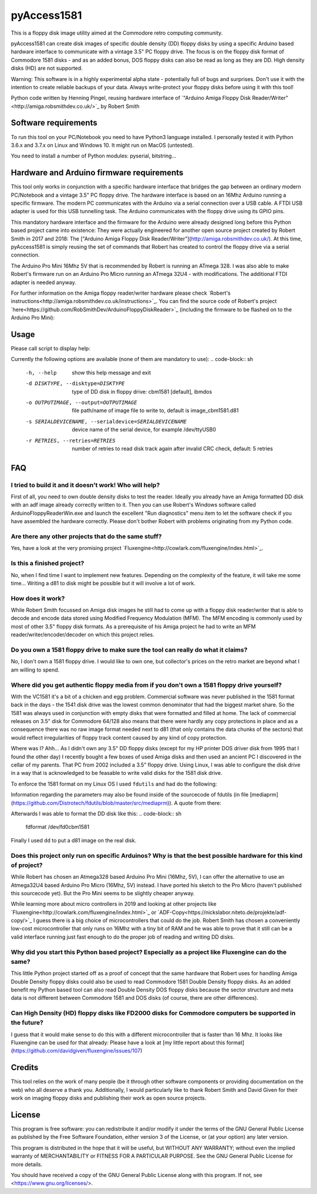 pyAccess1581
==============

This is a floppy disk image utility aimed at the Commodore retro computing community.

pyAccess1581 can create disk images of specific double density (DD) floppy disks by using a specific Arduino based hardware interface to communicate with a vintage 3.5" PC floppy drive. The focus is on the floppy disk format of Commodore 1581 disks - and as an added bonus, DOS floppy disks can also be read as long as they are DD. High density disks (HD) are not supported.

Warning: This software is in a highly experimental alpha state - potentially full of bugs and surprises. Don't use it with the intention to create reliable backups of your data. Always write-protect your floppy disks before using it with this tool!

Python code written by Henning Pingel, reusing hardware interface of `"Arduino Amiga Floppy Disk Reader/Writer"<http://amiga.robsmithdev.co.uk/>`_ by Robert Smith

Software requirements
---------------------

To run this tool on your PC/Notebook you need to have Python3 language installed. I personally tested it with Python 3.6.x and 3.7.x on Linux and Windows 10. It might run on MacOS (untested).

You need to install a number of Python modules: pyserial, bitstring...

Hardware and Arduino firmware requirements
------------------------------------------

This tool only works in conjunction with a specific hardware interface that bridges the gap between an ordinary modern PC/Notebook and a vintage 3.5" PC floppy drive. The hardware interface is based on an 16Mhz Arduino running a specific firmware. The modern PC communicates with the Arduino via a serial connection over a USB cable. A FTDI USB adapter is used for this USB tunnelling task. The Arduino communicates with the floppy drive using its GPIO pins.

This mandatory hardware interface and the firmware for the Arduino were already designed long before this Python based project came into existence: They were actually engineered for another open source project created by Robert Smith in 2017 and 2018: The ["Arduino Amiga Floppy Disk Reader/Writer"](http://amiga.robsmithdev.co.uk/). At this time, pyAccess1581 is simply reusing the set of commands that Robert has created to control the floppy drive via a serial connection.

The Arduino Pro Mini 16Mhz 5V that is recommended by Robert is running an ATmega 328. I was also able to make Robert's firmware run on an Arduino Pro Micro running an ATmega 32U4 - with modifications. The additional FTDI adapter is needed anyway.

For further information on the Amiga floppy reader/writer hardware please check `Robert's instructions<http://amiga.robsmithdev.co.uk/instructions>`_. You can find the source code of Robert's project `here<https://github.com/RobSmithDev/ArduinoFloppyDiskReader>`_ (including the firmware to be flashed on to the Arduino Pro Mini):

Usage
-----

Please call script to display help:

.. code-block:: sh
    $ python3 disk2image.py -h

Currently the following options are available (none of them are mandatory to use):
.. code-block:: sh
    -h, --help            show this help message and exit
    -d DISKTYPE, --disktype=DISKTYPE
                          type of DD disk in floppy drive: cbm1581 [default],
                          ibmdos
    -o OUTPUTIMAGE, --output=OUTPUTIMAGE
                          file path/name of image file to write to, default is
                          image_cbm1581.d81
    -s SERIALDEVICENAME, --serialdevice=SERIALDEVICENAME
                          device name of the serial device, for example
                          /dev/ttyUSB0
    -r RETRIES, --retries=RETRIES
                          number of retries to read disk track again after
                          invalid CRC check, default: 5 retries
FAQ
---

I tried to build it and it doesn't work! Who will help?
^^^^^^^^^^^^^^^^^^^^^^^^^^^^^^^^^^^^^^^^^^^^^^^^^^^^^^^

First of all, you need to own double density disks to test the reader. Ideally you already have an Amiga formatted DD disk with an adf image already correctly written to it. Then you can use Robert's Windows software called ArduinoFloppyReaderWin.exe and launch the excellent "Run diagnostics" menu item to let the software check if you have assembled the hardware correctly. Please don't bother Robert with problems originating from my Python code.

Are there any other projects that do the same stuff?
^^^^^^^^^^^^^^^^^^^^^^^^^^^^^^^^^^^^^^^^^^^^^^^^^^^^

Yes, have a look at the very promising project `Fluxengine<http://cowlark.com/fluxengine/index.html>`_.

Is this a finished project?
^^^^^^^^^^^^^^^^^^^^^^^^^^^

No, when I find time I want to implement new features. Depending on the complexity of the feature, it will take me some time... Writing a d81 to disk might be possible but it will involve a lot of work.

How does it work?
^^^^^^^^^^^^^^^^^

While Robert Smith focussed on Amiga disk images he still had to come up with a floppy disk reader/writer that is able to decode and encode data stored using Modified Frequency Modulation (MFM). The MFM encoding is commonly used by most of other 3.5" floppy disk formats. As a prerequisite of his Amiga project he had to write an MFM reader/writer/encoder/decoder on which this project relies.

Do you own a 1581 floppy drive to make sure the tool can really do what it claims?
^^^^^^^^^^^^^^^^^^^^^^^^^^^^^^^^^^^^^^^^^^^^^^^^^^^^^^^^^^^^^^^^^^^^^^^^^^^^^^^^^^

No, I don't own a 1581 floppy drive. I would like to own one, but collector's prices on the retro market are beyond what I am willing to spend.

Where did you get authentic floppy media from if you don't own a 1581 floppy drive yourself?
^^^^^^^^^^^^^^^^^^^^^^^^^^^^^^^^^^^^^^^^^^^^^^^^^^^^^^^^^^^^^^^^^^^^^^^^^^^^^^^^^^^^^^^^^^^^

With the VC1581 it's a bit of a chicken and egg problem. Commercial software was never published in the 1581 format back in the days - the 1541 disk drive was the lowest common denominator that had the biggest market share. So the 1581 was always used in conjunction with empty disks that were formatted and filled at home. The lack of commercial releases on 3.5" disk for Commodore 64/128 also means that there were hardly any copy protections in place and as a consequence there was no raw image format needed next to d81 (that only contains the data chunks of the sectors) that would reflect irregularities of floppy track content caused by any kind of copy protection.

Where was I? Ahh... As I didn't own any 3.5" DD floppy disks (except for my HP printer DOS driver disk from 1995 that I found the other day) I recently bought a few boxes of used Amiga disks and then used an ancient PC I discovered in the cellar of my parents. That PC from 2002 included a 3.5" floppy drive. Using Linux, I was able to configure the disk drive in a way that is acknowledged to be feasable to write valid disks for the 1581 disk drive.

To enforce the 1581 format on my Linux OS I used ``fdutils`` and had do the following:

.. code-block:: sh
    mknod /dev/fd0cbm1581 b 2 124
    setfdprm /dev/fd0cbm1581 DD DS sect=10 cyl=80 swapsides
    floppycontrol /dev/fd0 -A 31,7,8,4,25,28,22,21

Information regarding the parameters may also be found inside of the sourcecode of fdutils (in  file [mediaprm](https://github.com/Distrotech/fdutils/blob/master/src/mediaprm)). A quote from there:

.. code-block:: sh
    #Commodore 1581 (the 3 1/2 drive of the Commodore 128)
    "CBM1581":
    DS DD sect=10 cyl=80 ssize=512 fmt_gap=35 gap=12 swapsides

Afterwards I was able to format the DD disk like this:
.. code-block:: sh
    fdformat /dev/fd0cbm1581

Finally I used ``dd`` to put a d81 image on the real disk.

Does this project only run on specific Arduinos? Why is that the best possible hardware for this kind of project?
^^^^^^^^^^^^^^^^^^^^^^^^^^^^^^^^^^^^^^^^^^^^^^^^^^^^^^^

While Robert has chosen an Atmega328 based Arduino Pro Mini (16Mhz, 5V), I can offer the alternative to use an Atmega32U4 based Arduino Pro Micro (16Mhz, 5V) instead. I have ported his sketch to the Pro Micro (haven't published this sourcecode yet). But the Pro Mini seems to be slightly cheaper anyway.

While learning more about micro controllers in 2019 and looking at other projects like `Fluxengine<http://cowlark.com/fluxengine/index.html>`_ or `ADF-Copy<https://nickslabor.niteto.de/projekte/adf-copy/>`_ I guess there is a big choice of microcontrollers that could do the job. Robert Smith has chosen a conveniently low-cost microcontroller that only runs on 16Mhz with a tiny bit of RAM and he was able to prove that it still can be a valid interface running just fast enough to do the proper job of reading and writing DD disks.

Why did you start this Python based project? Especially as a project like Fluxengine can do the same?
^^^^^^^^^^^^^^^^^^^^^^^^^^^^^^^^^^^^^^^^^^^^^^^^^^^^^^^

This little Python project started off as a proof of concept that the same hardware that Robert uses for handling Amiga Double Density floppy disks could also be used to read Commodore 1581 Double Density floppy disks. As an added benefit my Python based tool can also read Double Density DOS floppy disks because the sector structure and meta data is not different between Commodore 1581 and DOS disks (of course, there are other differences).

Can High Density (HD) floppy disks like FD2000 disks for Commodore computers be supported in the future?
^^^^^^^^^^^^^^^^^^^^^^^^^^^^^^^^^^^^^^^^^^^^^^^^^^^^^^^

I guess that it would make sense to do this with a different microcontroller that is faster than 16 Mhz. It looks like Fluxengine can be used for that already: Please have a look at [my little report about this format](https://github.com/davidgiven/fluxengine/issues/107)

Credits
-------
This tool relies on the work of many people (be it through other software components or providing documentation on the web) who all deserve a thank you. Additionally, I would particularly like to thank Robert Smith and David Given for their work on imaging floppy disks and publishing their work as open source projects.

License
-------
This program is free software: you can redistribute it and/or modify
it under the terms of the GNU General Public License as published by
the Free Software Foundation, either version 3 of the License, or
(at your option) any later version.

This program is distributed in the hope that it will be useful,
but WITHOUT ANY WARRANTY; without even the implied warranty of
MERCHANTABILITY or FITNESS FOR A PARTICULAR PURPOSE.  See the
GNU General Public License for more details.

You should have received a copy of the GNU General Public License
along with this program.  If not, see <https://www.gnu.org/licenses/>.
